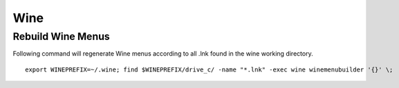 Wine
~~~~

Rebuild Wine Menus
-------------------

Following command will regenerate Wine menus according to all .lnk found in the wine working directory.

::

    export WINEPREFIX=~/.wine; find $WINEPREFIX/drive_c/ -name "*.lnk" -exec wine winemenubuilder '{}' \;


